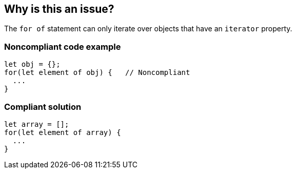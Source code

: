 == Why is this an issue?

The ``++for of++`` statement can only iterate over objects that have an ``++iterator++`` property.


=== Noncompliant code example

[source,text]
----
let obj = {};
for(let element of obj) {   // Noncompliant
  ...
}
----


=== Compliant solution

[source,text]
----
let array = [];
for(let element of array) {
  ...
}
----

ifdef::env-github,rspecator-view[]

'''
== Implementation Specification
(visible only on this page)

=== Message

Use an Iterable in this "for of" loop


=== Highlighting

Primary: for keyword

Secondary: expression


endif::env-github,rspecator-view[]
